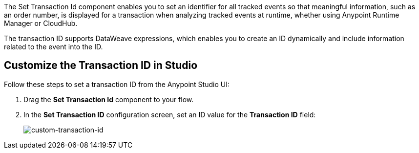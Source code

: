 //tag::transactionIdIntro[]
The Set Transaction Id component enables you to set an identifier for all tracked events so that meaningful information, such as an order number, is displayed for a transaction when analyzing tracked events at runtime, whether using Anypoint Runtime Manager or CloudHub.

The transaction ID supports DataWeave expressions, which enables you to create an ID dynamically and include information related to the event into the ID.
//end::transactionIdIntro[]

[[customize-transaction-id]]
== Customize the Transaction ID in Studio
//tag::transactionIdConfigure[]
Follow these steps to set a transaction ID from the Anypoint Studio UI:

. Drag the *Set Transaction Id* component to your flow.
. In the *Set Transaction ID* configuration screen, set an ID value for the  *Transaction ID* field:
+
image:mruntime-custom-transaction-id.png[custom-transaction-id]

//end::transactionIdReference[]